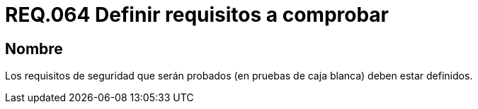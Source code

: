 :slug: rules/064/
:category: rules
:description: En el presente documento se detallan los requerimientos de seguridad relacionados a la gestión segura de los requisitos de seguridad definidos para un determinado sistema. Por lo tanto, dichos requisitos deben estar definidos al momento de realizar las pruebas de caja blanca.
:keywords: Requisitos, Sistema, Comprobar, Caja Blanca, Definir, Seguridad.
:rules: yes

= REQ.064 Definir requisitos a comprobar

== Nombre

Los requisitos de seguridad que serán probados
(en pruebas de caja blanca) deben estar definidos.
